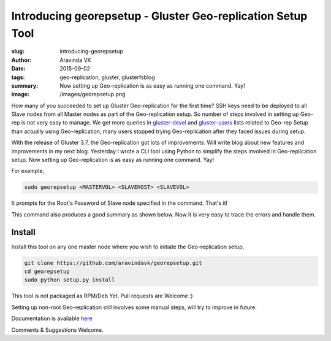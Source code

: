Introducing georepsetup - Gluster Geo-replication Setup Tool
#############################################################

:slug: introducing-georepsetup
:author: Aravinda VK
:date: 2015-09-02
:tags: geo-replication, gluster, glusterfsblog
:summary: Now setting up Geo-replication is as easy as running one command. Yay!
:image: /images/georepsetup.png

How many of you succeeded to set up Gluster Geo-replication for the first time? SSH keys need to be deployed to all Slave nodes from all Master nodes as part of the Geo-replication setup. So number of steps involved in setting up Geo-rep is not very easy to manage. We get more queries in `gluster-devel <http://www.gluster.org/mailman/listinfo/gluster-devel>`__ and `gluster-users <http://www.gluster.org/mailman/listinfo/gluster-users>`__ lists related to Geo-rep Setup than actually using Geo-replication, many users stopped trying Geo-replication after they faced issues during setup.

With the release of Gluster 3.7, the Geo-replication got lots of improvements. Will write blog about new features and improvements in my next blog. Yesterday I wrote a CLI tool using Python to simplify the steps involved in Geo-replication setup. Now setting up Geo-replication is as easy as running one command. Yay!

For example,

.. code-block:: bash

	sudo georepsetup <MASTERVOL> <SLAVEHOST> <SLAVEVOL>

It prompts for the Root's Password of Slave node specified in the command. That's it!

This command also produces a good summary as shown below. Now it is very easy to trace the errors and handle them.

.. image:: /images/georepsetup.png
   :alt: Summary


Install
-------
Install this tool on any one master node where you wish to initiate the Geo-replication setup,

.. code-block:: bash

	git clone https://github.com/aravindavk/georepsetup.git
	cd georepsetup
	sudo python setup.py install

This tool is not packaged as RPM/Deb Yet. Pull requests are Welcome :)

Setting up non-root Geo-replication still involves some manual steps, will try to improve in future.

Documentation is available `here <https://github.com/aravindavk/georepsetup/blob/master/README.md>`__

Comments & Suggestions Welcome.
